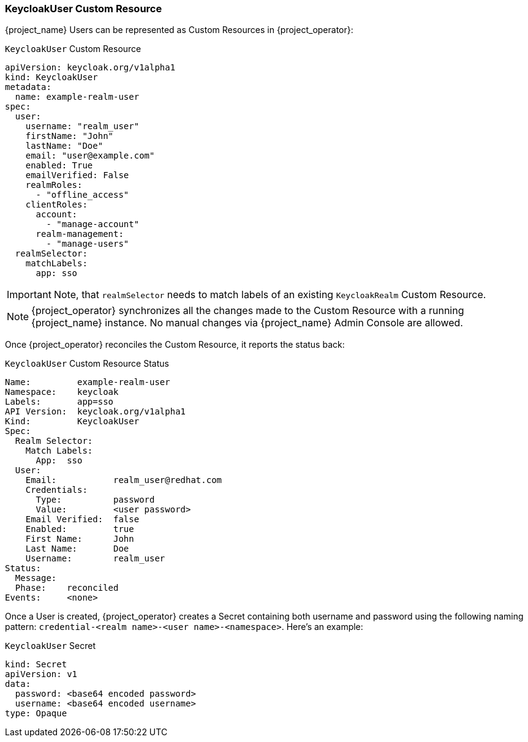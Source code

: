 
=== KeycloakUser Custom Resource

{project_name} Users can be represented as Custom Resources in {project_operator}:

.`KeycloakUser` Custom Resource
```yaml
apiVersion: keycloak.org/v1alpha1
kind: KeycloakUser
metadata:
  name: example-realm-user
spec:
  user:
    username: "realm_user"
    firstName: "John"
    lastName: "Doe"
    email: "user@example.com"
    enabled: True
    emailVerified: False
    realmRoles:
      - "offline_access"
    clientRoles:
      account:
        - "manage-account"
      realm-management:
        - "manage-users"
  realmSelector:
    matchLabels:
      app: sso
```

IMPORTANT: Note, that `realmSelector` needs to match labels of an existing `KeycloakRealm` Custom Resource.

NOTE: {project_operator} synchronizes all the changes made to the Custom Resource with a running {project_name} instance. No manual changes via {project_name} Admin Console are allowed.

Once {project_operator} reconciles the Custom Resource, it reports the status back:

.`KeycloakUser` Custom Resource Status
```yaml
Name:         example-realm-user
Namespace:    keycloak
Labels:       app=sso
API Version:  keycloak.org/v1alpha1
Kind:         KeycloakUser
Spec:
  Realm Selector:
    Match Labels:
      App:  sso
  User:
    Email:           realm_user@redhat.com
    Credentials:
      Type:          password
      Value:         <user password>
    Email Verified:  false
    Enabled:         true
    First Name:      John
    Last Name:       Doe
    Username:        realm_user
Status:
  Message:
  Phase:    reconciled
Events:     <none>
```

Once a User is created, {project_operator} creates a Secret containing both username and password using the
following naming pattern: `credential-<realm name>-<user name>-<namespace>`. Here's an example:

.`KeycloakUser` Secret
```
kind: Secret
apiVersion: v1
data:
  password: <base64 encoded password>
  username: <base64 encoded username>
type: Opaque
```
